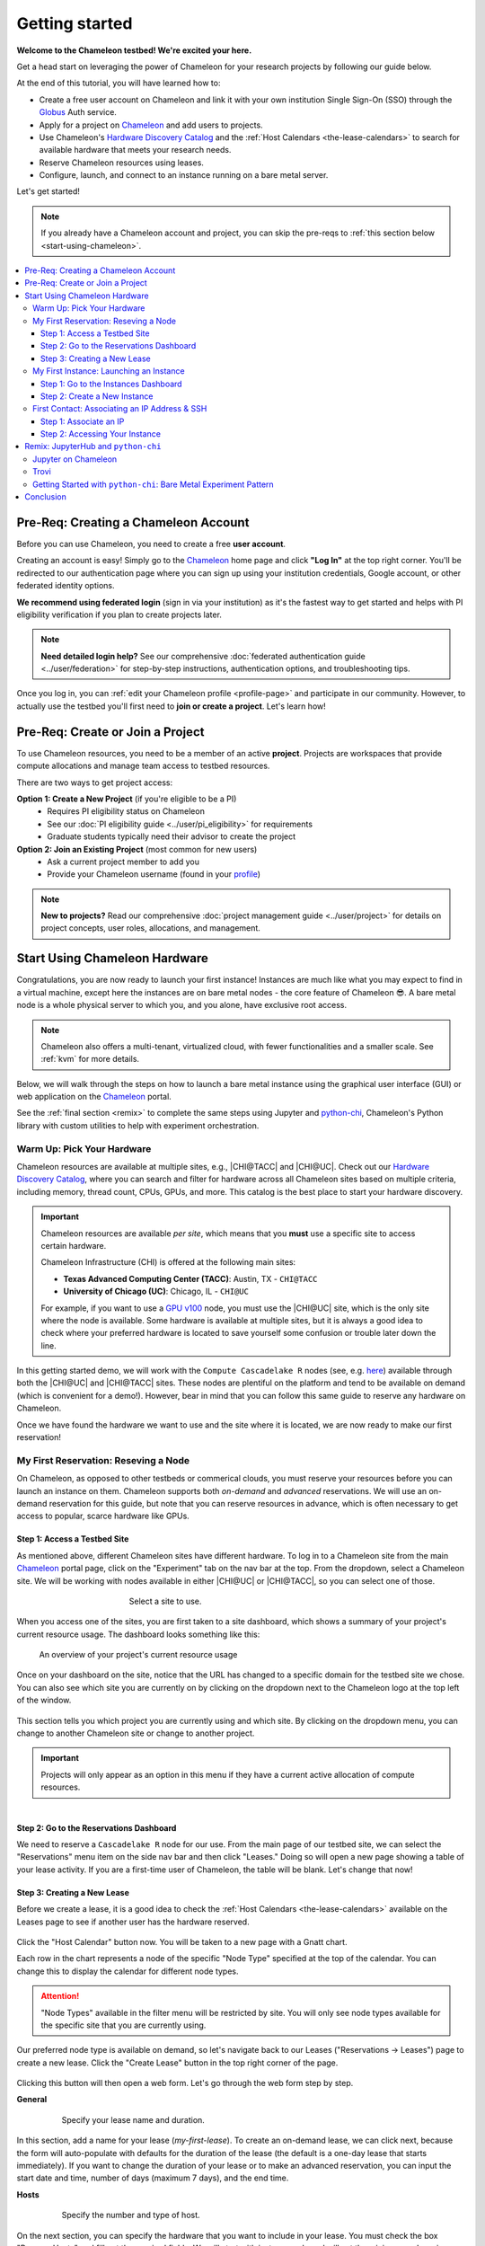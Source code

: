 .. _`service hours`: https://chameleoncloud.org/learn/frequently-asked-questions/#toc-what-are-the-units-of-an-allocation-and-how-am-i-charged-

.. _`Hardware Discovery Catalog`: https://chameleoncloud.org/hardware/

.. _globus: https://www.globus.org/

.. _Chameleon: https://chameleoncloud.org/

.. _InCommon: https://incommon.org/federation

.. _`User Dashboard`: https://chameleoncloud.org/user/dashboard/

.. _`Projects Dashboard`: https://chameleoncloud.org/user/projects/

.. _python-chi: https://python-chi.readthedocs.io/en/latest/

.. _`GPU v100`: https://chameleoncloud.org/hardware/node/sites/uc/clusters/chameleon/nodes/24401231-4587-4377-a5ff-cc8b51ab99ac/

.. _`Bare Metal Experiment Pattern`: https://chameleoncloud.org/experiment/share/370ce99a-3e03-43e9-83e3-b61fd9692dc0

.. _`Appliances Catalog`: https://chameleoncloud.org/appliances/

.. _getting-started:

================
Getting started
================

.. image:: ../_static/imgs/getting_started/chameleon-at-work.jpg

**Welcome to the Chameleon testbed! We're excited your here.**

Get a head start on leveraging the power of Chameleon for your research
projects by following our guide below.

At the end of this tutorial, you will have learned how to:

- Create a free user account on Chameleon and link it with your own
  institution Single Sign-On (SSO) through the Globus_ Auth service.
- Apply for a project on Chameleon_ and add users to projects.
- Use Chameleon's `Hardware Discovery Catalog`_ and the :ref:`Host Calendars
  <the-lease-calendars>` to search for available hardware that meets your
  research needs.
- Reserve Chameleon resources using leases.
- Configure, launch, and connect to an instance running on a bare metal server.

Let's get started!

.. note::
   If you already have a Chameleon account and project, you can skip the pre-reqs 
   to :ref:`this section below <start-using-chameleon>`.

.. contents:: :local:

.. _getting-started-user:

Pre-Req: Creating a Chameleon Account
=====================================

Before you can use Chameleon, you need to create a free **user account**. 

Creating an account is easy! Simply go to the Chameleon_ home page and click 
**"Log In"** at the top right corner. You'll be redirected to our authentication 
page where you can sign up using your institution credentials, Google account, 
or other federated identity options.

.. image:: ../_static/imgs/getting_started/chameleon-login.png

**We recommend using federated login** (sign in via your institution) as it's the 
fastest way to get started and helps with PI eligibility verification if you plan 
to create projects later.

.. note::
   **Need detailed login help?** See our comprehensive :doc:`federated authentication guide <../user/federation>` 
   for step-by-step instructions, authentication options, and troubleshooting tips.

Once you log in, you can :ref:`edit your Chameleon profile <profile-page>` and 
participate in our community. However, to actually use the testbed you'll first 
need to **join or create a project**. Let's learn how!

.. _getting-started-project:

Pre-Req: Create or Join a Project
================================

To use Chameleon resources, you need to be a member of an active **project**. Projects are 
workspaces that provide compute allocations and manage team access to testbed resources.

There are two ways to get project access:

**Option 1: Create a New Project** (if you're eligible to be a PI)
  - Requires PI eligibility status on Chameleon
  - See our :doc:`PI eligibility guide <../user/pi_eligibility>` for requirements
  - Graduate students typically need their advisor to create the project

**Option 2: Join an Existing Project** (most common for new users)  
  - Ask a current project member to add you
  - Provide your Chameleon username (found in your `profile <https://www.chameleoncloud.org/user/profile/>`_)

.. note::
   **New to projects?** Read our comprehensive :doc:`project management guide <../user/project>` 
   for details on project concepts, user roles, allocations, and management.

.. _start-using-chameleon:

Start Using Chameleon Hardware
===============================

Congratulations, you are now ready to launch your first instance! Instances are
much like what you may expect to find in a virtual machine, except here the
instances are on bare metal nodes - the core feature of Chameleon 😎. A bare
metal node is a whole physical server to which you, and you alone, have
exclusive root access.

.. note::

   Chameleon also offers a multi-tenant, virtualized cloud, with fewer
   functionalities and a smaller scale. See :ref:`kvm` for more details.

Below, we will walk through the steps on how to launch a bare metal instance using the
graphical user interface (GUI) or web application on the Chameleon_ portal.

See the :ref:`final section <remix>` to complete the same steps using Jupyter
and python-chi_, Chameleon's Python library with custom utilities to help with
experiment orchestration.

Warm Up: Pick Your Hardware
---------------------------

Chameleon resources are available at multiple sites, e.g., |CHI@TACC| and
|CHI@UC|. Check out our `Hardware Discovery Catalog`_, where you can search and
filter for hardware across all Chameleon sites based on multiple criteria,
including memory, thread count, CPUs, GPUs, and more. This catalog is the best
place to start your hardware discovery.

.. image:: ../_static/imgs/getting_started/hardware-discovery.png

.. important::
   Chameleon resources are available *per site*, which means that you **must**
   use a specific site to access certain hardware.

   Chameleon Infrastructure (CHI) is offered at the following main sites:

   - **Texas Advanced Computing Center (TACC)**: Austin, TX - ``CHI@TACC``
   - **University of Chicago (UC)**: Chicago, IL - ``CHI@UC``
   
   For example, if you want to use a `GPU v100`_ node, you must use the |CHI@UC| 
   site, which is the only site where the node is available. Some hardware is 
   available at multiple sites, but it is always a good idea to check where 
   your preferred hardware is located to save yourself some confusion or 
   trouble later down the line.

In this getting started demo, we will work with the ``Compute Cascadelake R``
nodes (see, e.g. `here
<https://www.chameleoncloud.org/hardware/node/sites/tacc/clusters/chameleon/nodes/05e4d546-6c73-4d66-8b83-3fad392d149a/>`_)
available through both the |CHI@UC| and |CHI@TACC| sites. These nodes are
plentiful on the platform and tend to be available on demand (which is
convenient for a demo!). However, bear in mind that you can follow this same
guide to reserve any hardware on Chameleon.

Once we have found the hardware we want to use and the site where it is
located, we are now ready to make our first reservation!

My First Reservation: Reseving a Node
-------------------------------------

On Chameleon, as opposed to other testbeds or commerical clouds, you must
reserve your resources before you can launch an instance on them. Chameleon
supports both *on-demand* and *advanced* reservations. We will use an on-demand
reservation for this guide, but note that you can reserve resources in advance,
which is often necessary to get access to popular, scarce hardware like GPUs.

Step 1: Access a Testbed Site
~~~~~~~~~~~~~~~~~~~~~~~~~~~~~

As mentioned above, different Chameleon sites have different hardware. To log
in to a Chameleon site from the main Chameleon_ portal page, click on the
"Experiment" tab on the nav bar at the top. From the dropdown, select a
Chameleon site. We will be working with nodes available in either |CHI@UC|
or |CHI@TACC|, so you can select one of those.

.. figure:: ../_static/imgs/getting_started/experiment-dropdown.png
   :align: center
   :figwidth: 50 %
   :figclass: screenshot

   Select a site to use.

When you access one of the sites, you are first taken to a site dashboard,
which shows a summary of your project's current resource usage. The dashboard
looks something like this:

.. figure:: dashboard.png
   :alt: The Chameleon Dashboard's resource usage summary
   :figclass: screenshot

   An overview of your project's current resource usage

Once on your dashboard on the site, notice that the URL has changed to a
specific domain for the testbed site we chose. You can also see which site you
are currently on by clicking on the dropdown next to the Chameleon logo at the
top left of the window.

.. figure:: ../_static/imgs/getting_started/change-site-project-menu.png
   :figwidth: 80 %
   :align: center

This section tells you which project you are currently using and which site. By
clicking on the dropdown menu, you can change to another Chameleon site or
change to another project.

.. important::
   Projects will only appear as an option in this menu if they have a current
   active allocation of compute resources.

.. figure:: ../_static/imgs/getting_started/leases-side-bar.png
   :figwidth: 20 %
   :align: left

Step 2: Go to the Reservations Dashboard
~~~~~~~~~~~~~~~~~~~~~~~~~~~~~~~~~~~~~~~~

We need to reserve a ``Cascadelake R`` node for our use. From the main page of
our testbed site, we can select the "Reservations" menu item on the side nav
bar and then click "Leases." Doing so will open a new page showing a table of
your lease activity. If you are a first-time user of Chameleon, the table will
be blank. Let's change that now!

Step 3: Creating a New Lease
~~~~~~~~~~~~~~~~~~~~~~~~~~~~

Before we create a lease, it is a good idea to check the :ref:`Host Calendars
<the-lease-calendars>` available on the Leases page to see if another user has
the hardware reserved.

.. figure:: ../_static/imgs/getting_started/host-calendar-button.png

Click the "Host Calendar" button now. You will be taken to a new page with a
Gnatt chart.

.. image:: ../_static/imgs/getting_started/host-calendar.png

Each row in the chart represents a node of the specific "Node Type" specified
at the top of the calendar. You can change this to display the calendar for
different node types.

.. attention::
   "Node Types" available in the filter menu will be restricted by site. You will 
   only see node types available for the specific site that you are currently 
   using.

Our preferred node type is available on demand, so let's navigate back to our
Leases ("Reservations -> Leases") page to create a new lease. Click the "Create
Lease" button in the top right corner of the page.

.. figure:: ../_static/imgs/getting_started/create-lease-button.png

Clicking this button will then open a web form. Let's go through the web form
step by step.

**General**

.. figure:: ../_static/imgs/getting_started/create-lease-form-general.png
   :figwidth: 80 %
   :align: center

   Specify your lease name and duration.

In this section, add a name for your lease (`my-first-lease`). To
create an on-demand lease, we can click next, because the form will
auto-populate with defaults for the duration of the lease (the default is a
one-day lease that starts immediately). If you want to change the duration of
your lease or to make an advanced reservation, you can input the start date and
time, number of days (maximum 7 days), and the end time.

**Hosts**

.. figure:: ../_static/imgs/getting_started/create-lease-form-hosts.png
   :figwidth: 80 %
   :align: center

   Specify the number and type of host.

On the next section, you can specify the hardware that you want to
include in your lease. You must check the box "Reserve Hosts" and fill out the
required fields. We will start with just one node and will set the minimum and
maximum number of hosts to 1. In the Resource Property field, we can use
different attributes of Chameleon resources (such as "node type") to specify
the exact kind of hardware we want to reserve with this lease. We can add
multiple fitlers with different properties, but we only care about the node
type right now.

.. important::
   If you specify resource properties that return more than one node matching the filter that is available for your specified duration, the system will automatically select a node for you. If you want to specify the precise node that you want to use, you will need to refer to the Node ID and use the Resource Property filter to specify that node ID.

**Networks**

.. figure:: ../_static/imgs/getting_started/create-lease-form-networks.png
   :figwidth: 80 %
   :align: center

   Finally, select your network reservation options.

On the final section of the lease form, you can reserve network
resources. If your research requires setting up an isolated network for a
cluster of nodes, you may want to reserve a network by clicking the "Reserve
Network" box. You will almost certainly want to reserve a Floating IP for your
reservation. Floating IP addresses are used to connect to an instance over the
internet. There is typically no need to reserve more than one per-project for a
given site. If there are no floating IPs available, try taking an ad-hoc IP (no
reservation required)

.. note::
   Floating IPs can also be allocated to your project after creating a lease.
   However, the pool of allocable IPs can occasionally dry up. We encourage users
   to reserve floating IPs when making their hardware reservations, as it ensures
   that you will receive an IP.

**SUBMIT!**

.. image:: ../_static/imgs/getting_started/leases-pending.png

Click "**Create**". Chameleon provides bare metal access to nodes. When you create
a reservation for one or more nodes, only you and other users on your project
will be able to use those nodes for the time specified.

The reservation will start shortly, at which point you can launch an instance
on a bare metal node.

When the lease is created, it will appear on your Leases page with a status of
"PENDING." Once the lease is active, the status will change to "ACTIVE" and you
will then be able to start using the lease. You can click on the lease name to
view more details about your lease.

.. figure:: ../_static/imgs/getting_started/lease-details.png
   :figwidth: 50 %
   :align: left

.. important::

   Do not attempt to stack reservations to circumvent the 7-day lease
   limitation. Your leases may be deleted. Please refer to our `best practices
   <https://www.chameleoncloud.org/learn/frequently-asked-questions/#toc-what-are-the-best-practices-of-chameleon-usage->`_
   if you require a longer reservation.

My First Instance: Launching an Instance
----------------------------------------

Once the lease that you created becomes "ACTIVE," you can launch a bare metal
instance on the node that has been leased to you. In the following steps, we
will walk through how to configure and launch an instance on the reserved
hardware. In the GUI, this process will feel similar to the process we just
followed to create a new lease. You will specify your instance details in a
form and submit it to the system. Chameleon will then automatically configure,
build, and launch your instance.

.. note::
   Building and launching an instance on bare metal (especially when using beefy appliances and images) can take a long time. After creating your instance, you may need to wait for 10 to 20 minutes before the instance will be running.

To create a new instance, follow the steps below:

Step 1: Go to the Instances Dashboard
~~~~~~~~~~~~~~~~~~~~~~~~~~~~~~~~~~~~~

In the sidebar from your site dasboard, click *Compute*, then click *Instances*

.. image:: ../_static/imgs/getting_started/instances-dashboard.png

Step 2: Create a New Instance
~~~~~~~~~~~~~~~~~~~~~~~~~~~~~

Click on the *Launch Instance* button in the toolbar and the *Launch
Instance* wizard will load.

**Details**

.. figure:: ../_static/imgs/getting_started/launch-instance-details.png
   :figwidth: 80 %
   :align: center
   
   Enter the main details about your instance, including which reservation to use.

Give your instance a descriptive name (`my-first-instance`) and a short
description (optional). You will also need to specify the lease that you
will use for this instance. You can select the reservation that you just
created from the dropdown. We can also specify how many instances we want to
launch. The default is one and we have one node so we'll stick with that.

**Source**

.. figure:: ../_static/imgs/getting_started/launch-instance-source.png
   :figwidth: 80 %
   :align: center
   
   Select your image source.

In the next section, we can configure a source that we will use for our
instance. This can be an image, a snapshotted image, a volume, or some other
appliance. Chameleon staff maintain some images for users (identified with a
Chameleon badge). There are also user-uploaded images and appliances. For
our demo, we'll use the supported `CC-Ubuntu20.04` image. We can see a list
of all available images below on this section. If we scroll down, we can
find the image and click the up arrow icon next to our desired image. This
will tell the system to use them image for the instance source.

**Networks**

.. figure:: ../_static/imgs/getting_started/launch-instance-networks.png
   :figwidth: 80 %
   :align: center

   Allocate a network.

On the next section, we can allocate a network to provide communication
channels for instances in the cloud. Chameleon currently offers two
public networks, `sharednet1` and `fabnetv4`. We will use the `sharednet1`, which
is the default network for providing connectivity to a Chameleon instance.
The `fabnetv4 <https://www.chameleoncloud.org/blog/2024/03/18/tips-and-tricks-understanding-the-fabric-layer-3-connection/>`_ network is specifically for accessing the FABRIC testbed
resources from Chameleon sites and from cross-site stitching. Read more
here! We will use the `sharednet1` since we aren't doing any fancy
networking right now.

**Key Pairs**

.. figure:: ../_static/imgs/getting_started/launch-instance-key-pair.png
   :figwidth: 80 %
   :align: center

   Add a key pair to the instance.

As a final step to create our instance, we can set up a key pair. We absolutely
need to add a key pair if we want to remotely access the instance after it is
running.

.. figure:: ../_static/imgs/getting_started/instance-details.png
   :figwidth: 50 %
   :align: right

To add a key pair, we can either add a new one using "Create Key Pair" and
storing the credentials on our local machine, or import an existing key using
the "Import Key Pair". If you have previously uploaded a key pair to Chameleon,
this key pair will appear in the "Available" section below. You can then reuse
that key pair.

Finally, we are ready to click **"Launch Instance"**. Doing so will take us back
to our Instances page, where we should see a new row for the instance that
we just created. We can see most of the important information about our
instance from here. However, we can also click on the instance name (like
with a lease) to view more details.

The detailed page gives you an overview of the instance. There are also other
options to view logs, open a console (once the instance is running), and more.

First Contact: Associating an IP Address & SSH
----------------------------------------------

Your instance may take approximately ten to fifteen minutes to launch depending
on the node type. The launch process includes powering up, loading the
operating system over the network, and booting up for the first time on a rack
located either at the University of Chicago or the Texas Advanced Computing
Center, depending on where you chose to launch your instance. Before you can
access your instance, you need to first assign a floating IP address - an IP
address that is accessible over the public Internet.

Step 1: Associate an IP
~~~~~~~~~~~~~~~

To associate an IP address with your instance, follow these steps. Note, it is
best to wait until your instance is running before doing this step to ensure no
issues.

#. Go to the *Floating IP* dashboard by clicking on *Network* and *Floating IPs*
   in the sidebar.

    .. figure:: floating_ip_overview.png
       :alt: The Floating IP dashboard
       :figclass: screenshot

#. If you have a Floating IP not currently associated to an instance, click the
   *Associate* button for the IP. A dialog will load that allows you to assign a
   publicly accessible IP to your instance. Click the *Associate* button in the
   dialog to complete the process of associating the public IP to your instance.

   .. figure:: associate_ip.png
      :alt: The Manage Floating IP Associations dialog
      :figclass: screenshot

      Here you can assign a floating IP address

#. If you didn't already have a Floating IP available, you may allocate one to
   your project by clicking on the *Allocate IP to Project* button along the top
   row in the Floating IP dashboard. A new dialog will open for allocating the
   floating IP.

   .. figure:: associate_pool.png
      :alt: The Allocate Floating IP dialog
      :figclass: screenshot

      This dialog allows you to allocate an IP address from Chameleon's public
      IP pool

   Click the *Allocate IP* button. The Floating IP dashboard will reload and you
   should see your new Floating IP appear in the list. You can now go back to
   step 2.

Step 2: Accessing Your Instance
~~~~~~~~~~~~~~~~~~~~~~~

Once your instance has launched with an associated floating IP address, it can
be accessed via SSH using the private key that you added when creating an
instance.

.. note::

   The following instructions assume that you are using a macOS or Linux
   terminal equivalent. You may view our `YouTube video on how to login via SSH
   on Windows <https://youtu.be/MDK5D2ptJiQ>`_.

To log in to your instance with SSH, follow these steps:

#. Open a terminal window and find the path of your identify file. My key is
   named ``chamkey``.

#. Run the command below from your terminal and specify the path to your key
   pair file. You must use the private key to connect. Log in to your Chameleon
   instance via SSH using the ``cc`` user account and your floating IP address.
   If your floating IP address was ``129.114.108.102``, you would use the
   command:

   .. code-block:: bash

      $ ssh -i <path/to/chamkey> cc@<floating.i.p.address>

   .. note::

      Change the IP address in this command to match your instance's floating
      IP address! **New to SSH keys?** Check out this guide `here
      <https://www.sectigo.com/resource-library/what-is-an-ssh-key>`_.

Once you connect successfully, you will then be able to run commands on your
instance.

.. code-block:: bash

   cc@my-first-instance:~$ ls
   openrc
   cc@my-first-instance:~$ lscpu
   Architecture:                       x86_64
   CPU op-mode(s):                     32-bit, 64-bit
   Byte Order:                         Little Endian
   Address sizes:                      46 bits physical, 48 bits virtual
   CPU(s):                             96
   On-line CPU(s) list:                0-95
   Thread(s) per core:                 2
   Core(s) per socket:                 24
   Socket(s):                          2
   NUMA node(s):                       2
   Vendor ID:                          GenuineIntel
   CPU family:                         6
   Model:                              85
   Model name:                         Intel(R) Xeon(R) Gold 6240R CPU @ 2.40GHz
   Stepping:                           7
   CPU MHz:                            1001.056
   CPU max MHz:                        4000.0000
   CPU min MHz:                        1000.0000
   BogoMIPS:                           4800.00
   Virtualization:                     VT-x
   L1d cache:                          1.5 MiB
   L1i cache:                          1.5 MiB
   L2 cache:                           48 MiB
   L3 cache:                           71.5 MiB
   NUMA node0 CPU(s):                  0,2,4,6,8,10,12,14,16,18,20,22,24,26,28,30,32,34,36,38,40,42,44,46,48,50,52,54,56,58,60,62,64,66,68,70,72,74,76,78,80,82,84,86,88,90,92,94
   NUMA node1 CPU(s):                  1,3,5,7,9,11,13,15,17,19,21,23,25,27,29,31,33,35,37,39,41,43,45,47,49,51,53,55,57,59,61,63,65,67,69,71,73,75,77,79,81,83,85,87,89,91,93,95
   Vulnerability Gather data sampling: Mitigation; Microcode
   Vulnerability Itlb multihit:        KVM: Mitigation: Split huge pages
   Vulnerability L1tf:                 Not affected
   Vulnerability Mds:                  Not affected
   Vulnerability Meltdown:             Not affected
   Vulnerability Mmio stale data:      Mitigation; Clear CPU buffers; SMT vulnerable
   Vulnerability Retbleed:             Mitigation; Enhanced IBRS
   Vulnerability Spec store bypass:    Mitigation; Speculative Store Bypass disabled via prctl and seccomp
   Vulnerability Spectre v1:           Mitigation; usercopy/swapgs barriers and __user pointer sanitization
   Vulnerability Spectre v2:           Mitigation; Enhanced IBRS, IBPB conditional, RSB filling, PBRSB-eIBRS SW sequence
   Vulnerability Srbds:                Not affected
   Vulnerability Tsx async abort:      Mitigation; TSX disabled
   Flags:                              fpu vme de pse tsc msr pae mce cx8 apic sep mtrr pge mca cmov pat pse36 clflush dts acpi mmx fxsr sse sse2 ss ht tm pbe syscall nx pdpe1gb rdtscp lm constant_tsc art arch_perfmon pebs bts rep_good nopl xtopology nonstop_tsc cpuid aperfmperf pni pclmulqdq dtes64 monitor ds_cpl vmx s
                                       mx est tm2 ssse3 sdbg fma cx16 xtpr pdcm pcid dca sse4_1 sse4_2 x2apic movbe popcnt tsc_deadline_timer aes xsave avx f16c rdrand lahf_lm abm 3dnowprefetch cpuid_fault epb cat_l3 cdp_l3 invpcid_single intel_ppin ssbd mba ibrs ibpb stibp ibrs_enhanced tpr_shadow vnmi flexpriority ept
                                       vpid ept_ad fsgsbase tsc_adjust bmi1 avx2 smep bmi2 erms invpcid cqm mpx rdt_a avx512f avx512dq rdseed adx smap clflushopt clwb intel_pt avx512cd avx512bw avx512vl xsaveopt xsavec xgetbv1 xsaves cqm_llc cqm_occup_llc cqm_mbm_total cqm_mbm_local dtherm ida arat pln pts pku ospke av
                                       x512_vnni md_clear flush_l1d arch_capabilities

Congratulations! You just created your first Chameleon instance!

.. _remix:

Remix: JupyterHub and ``python-chi``
====================================

We just walked through how to find hardware, reserve resources, and configure
our instances on Chameleon. We did all of this through the web application
interface or GUI that you can access through the Chameleon_ portal. This
interface is a great place to start, as it provides lots of context and helpful
hints to guide you through the core features of Chameleon.

However, you might find the process a bit tedious. Perhaps, you wonder, there
is a way to do all this programatically without needing to touch the web
application. Well, you're in luck! Because Chameleon offers just such an
development environment along with a trusty tool to accommodate!

In this last section of our Getting Started guide, we will briefly touch on how
to do the exact same thing we did above through a Jupyter Notebook connected to
the testbed compute environment.

.. figure:: ../_static/imgs/getting_started/jupyter-interface-button.png
   :figwidth: 20 %
   :width: 100 %
   :align: left

Jupyter on Chameleon
--------------------

Chameleon is integrated with :ref:`JupyterHub <jupyter>`, so you can launch a
Jupyter server (on KVM) with an environment pre-configured with python-chi_ and
authentication to the testbed. JupyterHub on Chameleon allows you to create
Jupyter Notebooks with your experiment and analysis code, collaborate with
other project members in a common testbed workspace, and share files as Trovi
artifacts with the Chameleon community.

To read more about the Jupyter interface, see :ref:`our docs <jupyter>` on the
interface.

To launch the Jupyter interface on Chameleon, go to the Chameleon_ home page,
click on the "Experiment" tab, and select the "Jupyter Interface" item. This
will launch a new window which will begin loading the Jupyter server. It will
then launch the JupyterHub interface. This interface should be familiar if
you've ever worked with Jupyter tools before. From the launch page, we can
create new notebooks, open consoles, and even open a terminal.

The work that you do in this space is persistent, so if you create a new
notebook and then exit the interface and relaunch it, the notebook will still
appear in your file system.

.. figure:: ../_static/imgs/getting_started/jupyter-hub-start.png
   :figwidth: 80 %
   :align: center
   
   Jupyter Interface will start a server.

You can also download and import files from Jupyter as well as integrate with
git.

.. figure:: ../_static/imgs/getting_started/trovi-button.png
   :figwidth: 20 %
   :width: 100 %
   :align: left

Trovi
-----

One benefit of having an interface like Jupyter available is that users can use
it to package their project materials, scripts, code, and datasets as artifacts
that others can replicate and extend. So, how does Chameleon facilitate this
sharing?

Chameleon provides the :ref:`Trovi <trovi>` service as a repository to share and access
artifacts from other users on the testbed. Trovi is integrated with the Jupyter
Interface, so you can launch Trovi artfacts directly onto the Jupyter Interface
and start using them. You can also take your Jupyter artfacts and upload them
to Trovi from Jupyter, allowing others to see and use them.

To get to the Trovi repository from the Chameleon_ home page, go to the
"Experiment" tab and click the "Trovi" menu item. Here, you can see all the
public artifacts available on the testbed.

.. image:: ../_static/imgs/getting_started/trovi-main.png

Chameleon offers tutorials and experimental pattern notebooks on Trovi. We'll
use one now to see how we can accomplish the same basic set up on Chameleon
that we achieved in our previous section.

Go to the Trovi repository (after logging in to the site if you aren't
already). The artifact we will use today is called the `Bare Metal Experiment
Pattern`_. You can type "Bare Metal" in the search bar to filter the results.
You can also filter for this artifact by selecting the Chameleon badge icon
(|chameleon badge|) on the side bar to view all of the Chameleon-supported
artifacts. We can also filter by tag, for example the "experiment pattern" tag.

.. |chameleon badge| image:: ../_static/imgs/getting_started/chameleon-badge.png

.. note::
   There are additional artifacts to check out that will help you with more
   advanced topics. And the best part about these templates is that we can easily
   reuse the code to start our own artifacts.

To launch the artifact, click on the title. On the next page, you will see the following:

.. image:: ../_static/imgs/getting_started/bare-metal-pattern.png

Click on the "**Launch on Chameleon**" button to start Jupyter. This loading page
should look familiar to the loading page when we launched the Jupyter Interface
above.

.. image::

Once Jupyter has loaded, we will have the artifact directory available in our
workspace. Your directory should include the following files:

.. code-block:: bash

   $ ls
   Analysis.ipynb             Experiment.ipynb   out            run_experiment.sh
   latest.tar.gz      README.ipynb   setup.sh

We can click on the directory and open the ``README.ipynb`` file, which
provides some documentation on this artifact, including approximately how long
it takes to run and any additional requirements.

Let's now open the ``Experiment.ipynb`` file.

Getting Started with ``python-chi``: Bare Metal Experiment Pattern
-----------------------------------

.. image:: ../_static/imgs/getting_started/bare-metal-notebook.png

Jupyter Notebook allows developers to mix text (rendered as Markdown) and code
in one file. This mixture of content enhances the experience of running code,
because documentation can be provided to clarify the code blocks that run. We
can see at the start of the notebook a few blocks of text. If we scroll down to
the "Configuration" section, we will see our first block of code. Let's dive
in!

**Setting the Site and Project**

As required when working through the Chameleon GUI, we need to set our active
project and pick a testbed site to use before we can continue. This requires a
Chameleon account and membership to an active project.

Once we have our project and site, we can use python-chi_ to set these parameters.

.. code-block:: python

   import chi

   chi.use_site("CHI@UC")

   # Change to your project (CHI-XXXXXX)
   chi.set("project_name", "Chameleon")

This code imports the python-chi_ module, calls the ``use_site`` method with
the desired site (|CHI@UC|) inputted as a string, and calls the ``set`` method
to update the configuration to use our project code. (Note: this is necessary
so that the system knows which project to reference when creating leases and
launching instances.) Replace ``Chameleon`` with your project code.

**Create a Reservation**

.. note::
   python-chi_ does not currently support hardware discovery, but we are 
   working to fix that soon. Stay tuned!

After we set our site and project code, we can now create a lease. The code
below uses the ``lease`` utility to create a reservation for one floating IP
and one bare metal host with the node type ``compute_cascadelake_r``. Notice
that we are setting the same parameters that we had to include in the form we
used to create a lease on the GUI.

.. code-block:: python

   from chi import lease

   reservations = []
   lease_node_type = "compute_cascadelake_r"

   try:
      print("Creating lease...")
      lease.add_fip_reservation(reservations, count=1)
      lease.add_node_reservation(reservations, node_type=lease_node_type, count=1)

      start_date, end_date = lease.lease_duration(hours=3)

      l = lease.create_lease(
         f"{os.getenv('USER')}-power-management", 
         reservations, 
         start_date=start_date, 
         end_date=end_date
      )

We can use the ``wait_for_active`` method to pause until our lease is active
before running further code cells in the notebook.

.. code-block:: python

   lease_id = l["id"]
   print("Waiting for lease to start ...")
   lease.wait_for_active(lease_id)
   print("Lease is now active!")

**Create an Instance**

We can now configure and launch our instance on the node that we reserved.

.. code-block:: python

   from chi import server

   image = "CC-CentOS8-stream"

   s = server.create_server(
      f"{os.getenv('USER')}-power-management", 
      image_name=image,
      reservation_id=lease.get_node_reservation(lease_id)
   )

   print("Waiting for server to start ...")
   server.wait_for_active(s.id)
   print("Done")

This code uses the ``server`` utility to spin up an instance. We can specify
which image we want to use by referring to it's name (in this case
``CC-CentOS8-stream``). (To see the name of an image, you can look it up in the
`Appliances Catalog`_.) We also need to provide the reservation ID from our
lease, which we can grab using the ``get_node_reservation`` method.

.. note::
   We are *not* specifying a key pair here, because when you use Chameleon through
   the Jupyter Interface, a key pair is automatically generated in the Jupyter
   environment and associated with your Chameleon account. By default, the
   ``create_server`` method will include this key pair in any instance you create
   from the Jupyter Interface and will use it in other methods that allow you to
   SSH to the instance. You can specify a different key pair using the ``key_name
   (str)`` parameter.

**SSHing and Running Scripts on the Instance**

After our server is running (remember, this can take up to 20 minutes in some
cases; now is a good time to take a coffee ☕️ break), we can use the ``ssh``
utility to connect to the instance.

.. code-block:: python

   floating_ip = lease.get_reserved_floating_ips(lease_id)[0]
   server.associate_floating_ip(s.id, floating_ip_address=floating_ip)

   print(f"Waiting for SSH connectivity on {floating_ip} ...")
   timeout = 60*2
   import socket
   import time
   # Repeatedly try to connect via SSH.
   start_time = time.perf_counter()
   while True:
      try:
         with socket.create_connection((floating_ip, 22), timeout=timeout):
               print("Connection successful")
               break
      except OSError as ex:
         time.sleep(10)
         if time.perf_counter() - start_time >= timeout:
               print(f"After {timeout} seconds, could not connect via SSH. Please try again.")

   from chi import ssh

   with ssh.Remote(floating_ip) as conn:
      # Upload the script
      conn.put("setup.sh")
      # Run the script
      conn.run("bash setup.sh")

We have now associated our floating IP and verified our connection to the
instance via the floating IP. We can then use our SSH connection to upload
scripts to set up our experiment, run it, and transfer the results back to our
local environment for processing and analysis. (See the ``Analysis.ipynb``
notebook to see the results of this experiment! Better yet, see if you can
replicate the experiment in this tutorial on a different Node Type.)

Congratulations! You just created your **second** lease and instance on
Chameleon - without ever leaving the comforts of your Jupyter Notebook!

Be sure to `check out our additional tutorials on Trovi
<https://chameleoncloud.org/experiment/share/?filter=tag%3Aexperiment+pattern>`_
to continue your learning!

Conclusion
==========

Thank you so much for completing our quickstart guide! We hope that you found
the guide helpful and producitive as you begin your researching journey on the
testbed. If you have questions for us, :ref:`please see our documentation on seeking
help <help>`. If you have any feedback on this guide or would like to share some
suggestions with us, reach out at contact@chameleoncloud.org.

As mentioned above, check out our `tutorials
<https://chameleoncloud.org/experiment/share/?filter=tag%3Aexperiment+pattern>`_
on Trovi for more experiment patterns that you can use in your research. You
can also find more live tutorials and webinars on our `webinar page
<https://chameleoncloud.org/learn/webinars/>`_.
